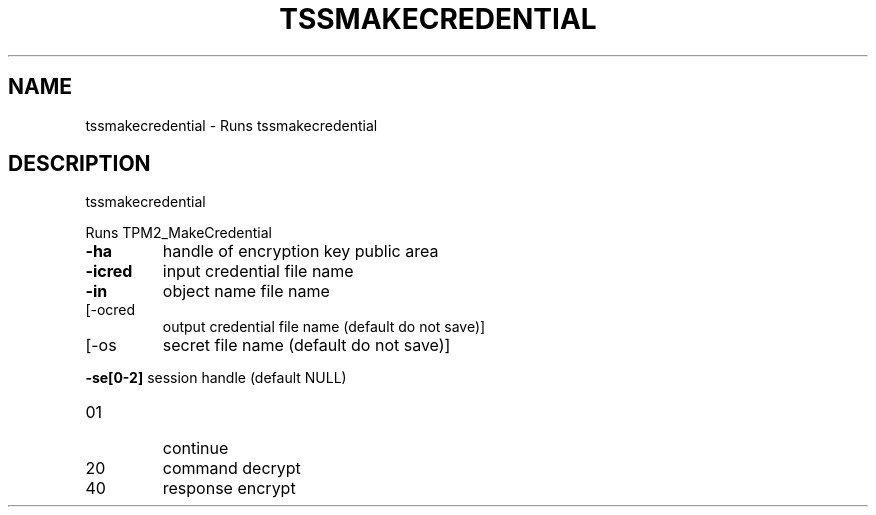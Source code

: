 '.\" DO NOT MODIFY THIS FILE!  It was generated by help2man 1.47.13.
.TH TSSMAKECREDENTIAL "1" "November 2020" "tssmakecredential 1.6" "User Commands"
.SH NAME
tssmakecredential \- Runs tssmakecredential
.SH DESCRIPTION
tssmakecredential
.PP
Runs TPM2_MakeCredential
.TP
\fB\-ha\fR
handle of encryption key public area
.TP
\fB\-icred\fR
input credential file name
.TP
\fB\-in\fR
object name file name
.TP
[\-ocred
output credential file name (default do not save)]
.TP
[\-os
secret file name (default do not save)]
.HP
\fB\-se[0\-2]\fR session handle (default NULL)
.TP
01
continue
.TP
20
command decrypt
.TP
40
response encrypt
